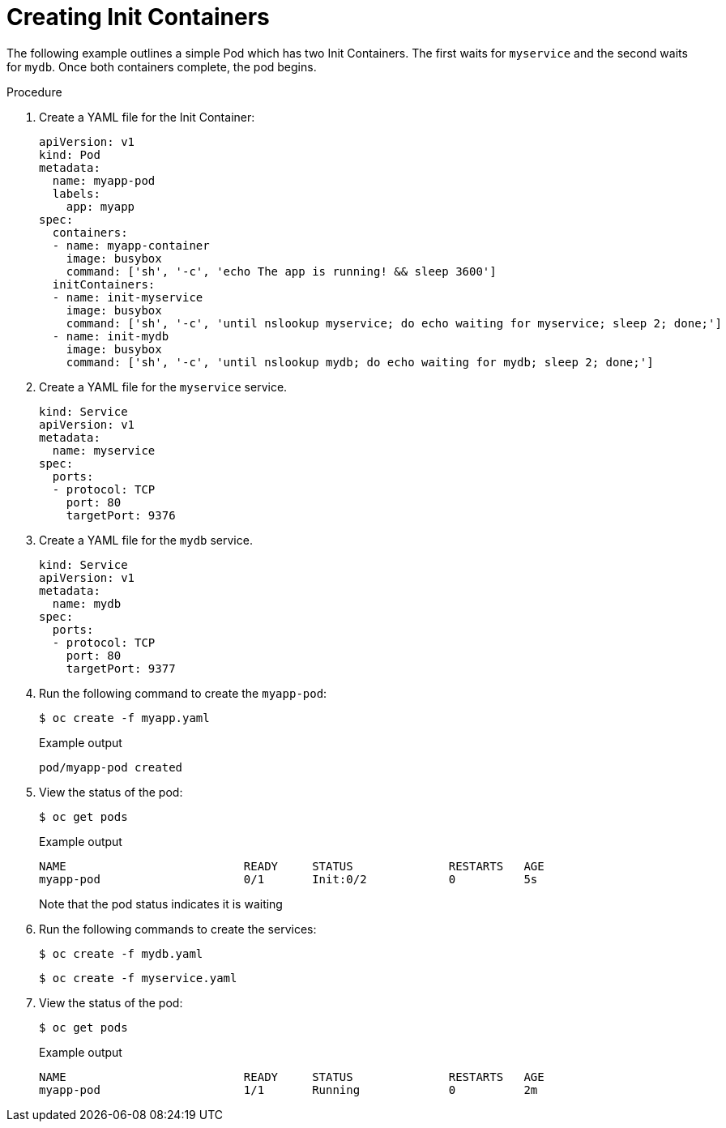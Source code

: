 // Module included in the following assemblies:
//
// * nodes/nodes-containers-init.adoc

[id="nodes-containers-init-creating_{context}"]
= Creating Init Containers 

The following example outlines a simple Pod which has two Init Containers. The first waits for `myservice` and the second waits for `mydb`. Once both containers complete, the pod begins.

.Procedure

. Create a YAML file for the Init Container:
+
[source,yaml]
----
apiVersion: v1
kind: Pod
metadata:
  name: myapp-pod
  labels:
    app: myapp
spec:
  containers:
  - name: myapp-container
    image: busybox
    command: ['sh', '-c', 'echo The app is running! && sleep 3600']
  initContainers:
  - name: init-myservice
    image: busybox
    command: ['sh', '-c', 'until nslookup myservice; do echo waiting for myservice; sleep 2; done;']
  - name: init-mydb
    image: busybox
    command: ['sh', '-c', 'until nslookup mydb; do echo waiting for mydb; sleep 2; done;']
----

. Create a YAML file for the `myservice` service.
+
[source,yaml]
----
kind: Service
apiVersion: v1
metadata:
  name: myservice
spec:
  ports:
  - protocol: TCP
    port: 80
    targetPort: 9376
----

. Create a YAML file for the `mydb` service.
+
[source,yaml]
----
kind: Service
apiVersion: v1
metadata:
  name: mydb
spec:
  ports:
  - protocol: TCP
    port: 80
    targetPort: 9377
----

. Run the following command to create the `myapp-pod`:
+
[source,terminal]
---- 
$ oc create -f myapp.yaml
----
+
.Example output
[source,terminal]
----
pod/myapp-pod created
----

. View the status of the pod:
+
[source,terminal]
----
$ oc get pods
----
+
.Example output
[source,terminal]
----
NAME                          READY     STATUS              RESTARTS   AGE
myapp-pod                     0/1       Init:0/2            0          5s
----
+
Note that the pod status indicates it is waiting 

. Run the following commands to create the services:
+
[source,terminal]
----
$ oc create -f mydb.yaml
----
+
[source,terminal]
----
$ oc create -f myservice.yaml
----

. View the status of the pod:
+
[source,terminal]
----
$ oc get pods
----
+
.Example output
[source,terminal]
----
NAME                          READY     STATUS              RESTARTS   AGE
myapp-pod                     1/1       Running             0          2m
----

